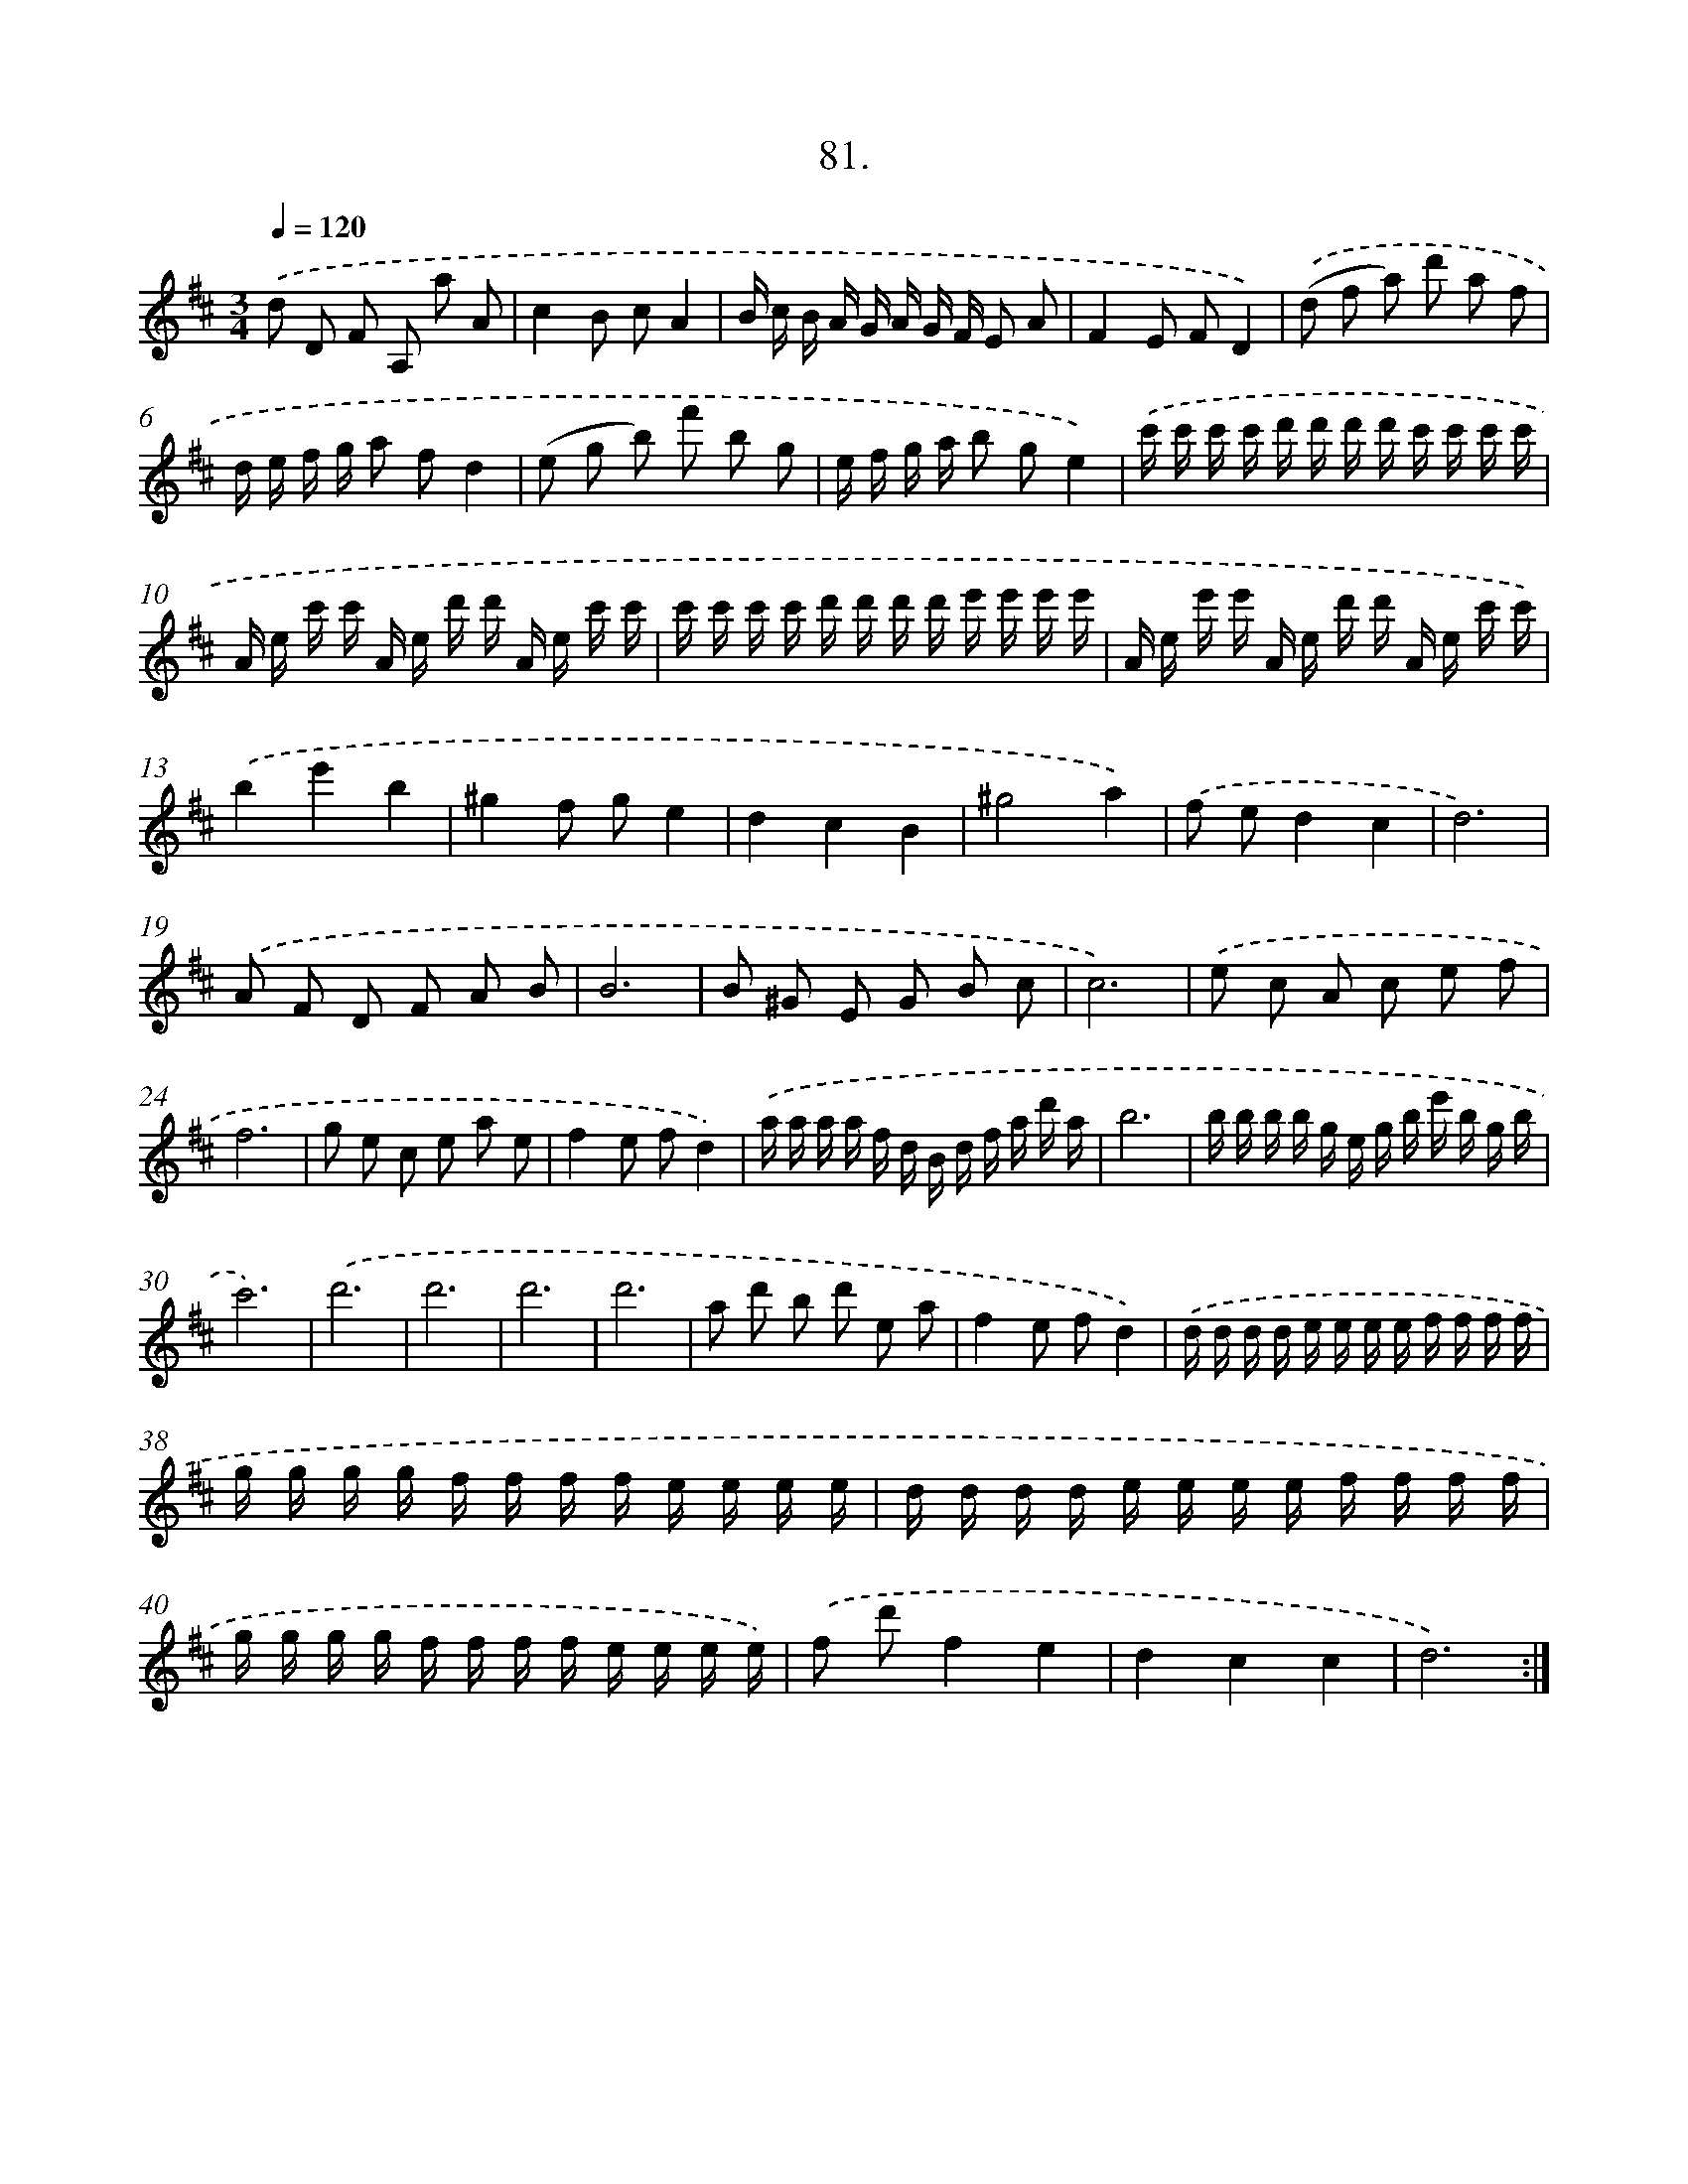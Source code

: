 X: 14400
T: 81.
%%abc-version 2.0
%%abcx-abcm2ps-target-version 5.9.1 (29 Sep 2008)
%%abc-creator hum2abc beta
%%abcx-conversion-date 2018/11/01 14:37:44
%%humdrum-veritas 2467168216
%%humdrum-veritas-data 2975358734
%%continueall 1
%%barnumbers 0
L: 1/16
M: 3/4
Q: 1/4=120
K: D clef=treble
.('d2 D2 F2 A,2 a2 A2 |
c4B2 c2A4 |
B c B A G A G F E2 A2 |
F4E2 F2D4) |
.('(d2 f2 a2) d'2 a2 f2 |
d e f g a2 f2d4 |
(e2 g2 b2) f'2 b2 g2 |
e f g a b2 g2e4) |
.('c' c' c' c' d' d' d' d' c' c' c' c' |
A e c' c' A e d' d' A e c' c' |
c' c' c' c' d' d' d' d' e' e' e' e' |
A e e' e' A e d' d' A e c' c') |
.('b4e'4b4 |
^g4f2 g2e4 |
d4c4B4 |
^g8a4) |
.('f2 e2d4c4 |
d12) |
.('A2 F2 D2 F2 A2 B2 |
B12 |
B2 ^G2 E2 G2 B2 c2 |
c12) |
.('e2 c2 A2 c2 e2 f2 |
f12 |
g2 e2 c2 e2 a2 e2 |
f4e2 f2d4) |
.('a a a a f d B d f a d' a |
b12 |
b b b b g e g b e' b g b |
c'12) |
.('d'12 |
d'12 |
d'12 |
d'12 |
a2 d'2 b2 d'2 e2 a2 |
f4e2 f2d4) |
.('d d d d e e e e f f f f |
g g g g f f f f e e e e |
d d d d e e e e f f f f |
g g g g f f f f e e e e) |
.('f2 d'2f4e4 |
d4c4c4 |
d12) :|]
